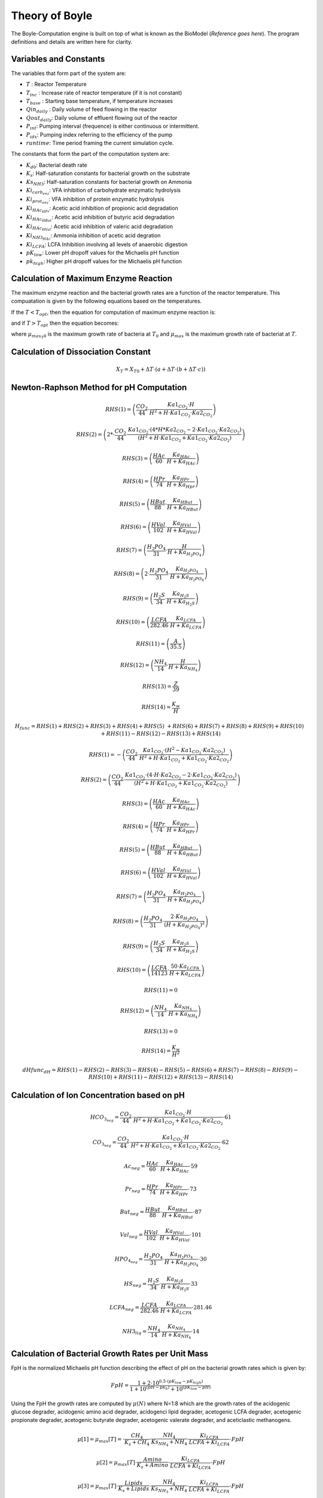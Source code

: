 Theory of Boyle
===============

The Boyle-Computation engine is built on top of what is known as the BioModel (*Reference goes here*). The program definitions and details are written here for clarity.

Variables and Constants
-----------------------

The variables that form part of the system are:

- :math:`T` : Reactor Temperature
- :math:`T_{inc}` : Increase rate of reactor temperature (if it is not constant)
- :math:`T_{base}` : Starting base temperature, if temperature increases
- :math:`Qin_{daily}` : Daily volume of feed flowing in the reactor
- :math:`Qout_{daily}`: Daily volume of effluent flowing out of the reactor
- :math:`P_{int}`: Pumping interval (frequence) is either continuous or intermittent.
- :math:`P_{idx}`: Pumping index referring to the efficiency of the pump
- :math:`runtime`: Time period framing the current simulation cycle.

The constants that form the part of the computation system are:

- :math:`K_{d0}`: Bacterial death rate
- :math:`K_{s}`: Half-saturation constants for bacterial growth on the substrate
- :math:`Ks_{NH3}`: Half-saturation constants for bacterial growth on Ammonia
- :math:`Ki_{carb_enz}`: VFA inhibition of carbohydrate enzymatic hydrolysis
- :math:`Ki_{prot_enz}`: VFA inhibition of protein enzymatic hydrolysis
- :math:`Ki_{HAc_HPr}`: Acetic acid inhibition of propionic acid degradation
- :math:`Ki_{HAc_HBut}`: Acetic acid inhibition of butyric acid degradation
- :math:`Ki_{HAc_HVal}`: Acetic acid inhibition of valeric acid degradation
- :math:`Ki_{NH3_HAc}`: Ammonia inhibition of acetic acid degration
- :math:`Ki_{LCFA}`: LCFA Inhibition involving all levels of anaerobic digestion
- :math:`pK_{low}`: Lower pH dropoff values for the Michaelis pH function
- :math:`pk_{high}`: Higher pH dropoff values for the Michaelis pH function

Calculation of Maximum Enzyme Reaction
--------------------------------------

The maximum enzyme reaction and the bacterial growth rates are a function of the reactor temperature. This compuatation is given by the following equations based on the temperatures.

If the :math:`T < T_{opt}`, then the equation for computation of maximum enzyme reaction is:

.. math:: \mu_{max}[T] = \mu_{max}[T_{opt}] - \alpha \cdot (T - T_{opt})
    :label: minimumenzyme

and if :math:`T > T_{opt}` then the equation becomes:

.. math:: \mu_{max}[T] = (\mu_{max}[T_{opt}] + \alpha \cdot (T_{opt} - T_{0})) \cdot \frac{(T_{max} - T)}{(T_{max} - T_{opt})}
    :label:  maximumenzyme

where :math:`\mu_{max_T0}` is the maximum growth rate of bacteria at :math:`T_{0}` and :math:`\mu_{max}` is the maximum growth rate of bacteriat at :math:`T`.

Calculation of Dissociation Constant
------------------------------------

.. math:: X_{T} = X_{T0} + \Delta T \cdot (a + \Delta T \cdot (b + \Delta T \cdot c))

Newton-Raphson Method for pH Computation
----------------------------------------

.. math:: RHS(1) = \left( \frac{CO_2}{44} \cdot \frac{Ka1_{CO_2} \cdot H}{H^2 + H \cdot Ka1_{CO_2} \cdot Ka2_{CO_2}} \right)
.. math:: RHS(2) = \left( 2 * \cdot \frac{CO_2}{44} \cdot \frac{Ka1_{CO_2} \cdot (4 * H * Ka2_{CO_2} - 2 \cdot Ka1_{CO_2} \cdot Ka2_{CO_2} ) }{ (H^2 + H \cdot Ka1_{CO_2} + Ka1_{CO_2} \cdot Ka2_{CO_2}) } \right)
.. math:: RHS(3) = \left( \frac{HAc}{60} \cdot \frac{Ka_{HAc} }{H + Ka_{HAc} } \right)
.. math:: RHS(4) = \left( \frac{HPr}{74} \cdot \frac{Ka_{HPr} }{H + Ka_{Hpr} } \right)
.. math:: RHS(5) = \left( \frac{HBut}{88} \cdot \frac{Ka_{HBut} }{H + Ka_{HBut} } \right)
.. math:: RHS(6) = \left( \frac{HVal}{102} \cdot \frac{Ka_{HVal} }{H + Ka_{HVal} } \right)
.. math:: RHS(7) = \left( \frac{H_2PO_4}{31} \cdot \frac{H}{H + Ka_{H_2PO_4} } \right)
.. math:: RHS(8) = \left( 2 \cdot \frac{H_2PO_4}{31} \cdot \frac{Ka_{H_2PO_4} }{H + Ka_{H_2PO_4} } \right)
.. math:: RHS(9) = \left( \frac{H_2S}{34} \cdot \frac{Ka_{H_2S}}{H + Ka_{H_2S}} \right)
.. math:: RHS(10) = \left( \frac{LCFA}{282.46} \cdot \frac{Ka_{LCFA}}{H + Ka_{LCFA}} \right)
.. math:: RHS(11) = \left( \frac{A}{35.5} \right)
.. math:: RHS(12) = \left( \frac{NH_4}{14} \cdot \frac{H}{H + Ka_{NH_4}} \right)
.. math:: RHS(13) = \frac{Z}{39}
.. math:: RHS(14) = \frac{K_w}{H}

.. math::
    H_{func} = RHS(1) + RHS(2) + RHS(3) + RHS(4) + RHS(5) \
    + RHS(6) + RHS(7) + RHS(8) + RHS(9) + RHS(10) \
      + RHS(11) - RHS(12) - RHS(13) + RHS(14)


.. math:: RHS(1) = - \left( \frac{CO_2}{44} \cdot \frac{ Ka1_{CO_2} \cdot (H^2 - Ka1_{CO_2} \cdot Ka2_{CO_2}) }{ H^2 + H \cdot Ka1_{CO_2} + Ka1_{CO_2} \cdot Ka2_{CO_2} } \right)
.. math:: RHS(2) = \left( \frac{CO_2}{44} \cdot \frac{ Ka1_{CO_2} \cdot (4 \cdot H \cdot Ka2_{CO_2} - 2 \cdot Ka1_{CO_2} \cdot Ka2_{CO_2}) }{ (H^2 + H \cdot Ka1_{CO_2} + Ka1_{CO_2} \cdot Ka2_{CO_2}) } \right)
.. math:: RHS(3) = \left( \frac{HAc}{60} \cdot \frac{Ka_{HAc}}{H + Ka_{HAc}} \right)
.. math:: RHS(4) = \left( \frac{HPr}{74} \cdot \frac{Ka_{HPr}}{H + Ka_{HPr}} \right)
.. math:: RHS(5) = \left( \frac{HBut}{88} \cdot \frac{Ka_{HBut}}{H + Ka_{HBut}} \right)
.. math:: RHS(6) = \left( \frac{HVal}{102} \cdot \frac{Ka_{HVal}}{H + Ka_{HVal}} \right) 
.. math:: RHS(7) = \left( \frac{H_2PO_4}{31} \cdot \frac{Ka_{H_2PO_4}}{H + Ka_{H_2PO_4}} \right)
.. math:: RHS(8) = \left( \frac{H_2PO_4}{31} \cdot \frac{2 \cdot Ka_{H_2PO_4} }{ (H + Ka_{H_2PO_4})^2 } \right)
.. math:: RHS(9) = \left( \frac{H_2S}{34} \cdot \frac{Ka_{H_2S}}{H + Ka_{H_2S}} \right)
.. math:: RHS(10) = \left( \frac{LCFA}{14123} \cdot \frac{50 \cdot Ka_{LCFA}}{H + Ka_{LCFA}} \right) 
.. math:: RHS(11) = 0
.. math:: RHS(12) = \left( \frac{NH_4}{14} \cdot \frac{Ka_{NH_4}}{ H + Ka_{NH_4} } \right)
.. math:: RHS(13) = 0
.. math:: RHS(14) = \frac{K_w}{H^2}

.. math::
    dHfunc_{dH} = RHS(1) - RHS(2) - RHS(3) - RHS(4) - RHS(5) - RHS(6) + RHS(7) - RHS(8) - RHS(9) - RHS(10) + RHS(11) - RHS(12) + RHS(13) - RHS(14)

Calculation of Ion Concentration based on pH
--------------------------------------------

.. math:: HCO_{3_neg} = \frac{CO_2}{44} \cdot \frac{ Ka1_{CO_2} \cdot H }{ H^2 + H \cdot Ka1_{CO_2} + Ka1_{CO_2} \cdot Ka2_{CO_2} } \cdot 61

.. math:: CO_{3_neg} = \frac{CO_2}{44} \cdot \frac{ Ka1_{CO_2} \cdot H }{ H^2 + H \cdot Ka1_{CO_2} + Ka1_{CO_2} \cdot Ka2_{CO_2} } \cdot 62

.. math:: Ac_{neg} = \frac{HAc}{60} \cdot \frac{Ka_{HAc}}{H + Ka_{HAc}} \cdot 59

.. math:: Pr_{neg} = \frac{HPr}{74} \cdot \frac{Ka_{HPr}}{H + Ka_{HPr}} \cdot 73

.. math:: But_{neg} = \frac{HBut}{88} \cdot \frac{Ka_{HBut}}{H + Ka_{HBut}} \cdot 87

.. math:: Val_{neg} = \frac{HVal}{102} \cdot \frac{Ka_{HVal}}{H + Ka_{HVal}} \cdot 101

.. math:: HPO_{4_neg} = \frac{H_2PO_4}{31} \cdot \frac{Ka_{H_2PO_4}}{H + Ka_{H_2PO_4}} \cdot 30

.. math:: HS_{neg} = \frac{H_2S}{34} \cdot \frac{Ka_{H_2S}}{H + Ka_{H_2S}} \cdot 33

.. math:: LCFA_{neg} = \frac{LCFA}{282.46} \cdot \frac{Ka_{LCFA}}{H + Ka_{LCFA}} \cdot 281.46

.. math:: NH3_{liq} = \frac{NH_4}{14} \cdot \frac{Ka_{NH_4}}{H + Ka_{NH_4}} \cdot 14

Calculation of Bacterial Growth Rates per Unit Mass
---------------------------------------------------

FpH is the normalized Michaelis pH function describing the effect of pH on the bacterial growth rates which is given by:

.. math:: FpH = \frac{ 1 + 2 \cdot 10^{0.5 \cdot (pK_{low} - pK_{high}) }}{ 1 + 10^{(pH - pk_{h})} + 10^{(pK_{low} - pH)} }

Using the FpH the growth rates are computed by :math:`\mu(N)` where N=1:8 which are the growth rates of the acidogenic glucose degrader, acidogenic amino acid degrader, acidogenci lipid degrader, acetogenic LCFA degrader, acetogenic propionate degrader, acetogenic butyrate degrader, acetogenic valerate degrader, and aceticlastic methanogens.

.. math:: \mu[1] = \mu_{max}[T] = \cdot \frac{ CH_4 }{ K_s + CH_4 } \cdot \frac{ NH_4 }{ Ks_{NH_4} + NH_4 } \cdot \frac{ Ki_{LCFA} }{ LCFA + Ki_{LCFA} } \cdot FpH

.. math:: \mu[2] = \mu_{max}[T] \cdot \frac{ Amino }{ K_s + Amino } \cdot \frac{ Ki_{LCFA} }{ LCFA + Ki_{LCFA} } \cdot FpH

.. math:: \mu[3] = \mu_{max}[T] \cdot \frac{ Lipids }{ K_s + Lipids } \cdot \frac{ NH_4 }{ Ks_{NH_3} + NH_4 } \cdot \frac{ Ki_{LCFA} }{ LCFA + Ki_ {LCFA} } \cdot FpH

.. math:: \mu[4] = \mu_{max}[T] \cdot \frac{ LCFA }{ LCFA + K_s + \frac{ LCFA^2 }{ Ki_{LCFA} } } \cdot \frac{ NH_4 }{ Ks_{NH_3} + NH_4 } \cdot FpH

.. math:: \mu[5] = \mu_{max}[T] \cdot \frac{ HPr }{ K_s + HPr } \cdot \frac{ NH_4 }{ Ks{NH_3} + NH_4 } \cdot \frac{ Ki_{HAc, HPr} }{ HAc + Ki_{HAc, HPr} } \cdot \frac{ Ki_{LCFA} }{ LCFA + Ki_{LCFA} } \cdot FpH

.. math:: \mu[6] = \mu_{max}[T] \cdot \frac{ HBut }{ K_s + HBut } \cdot \frac{ NH_4 }{ Ks_{NH_3} + NH_4 } \cdot \frac{ Ki_{HAc, HBut} }{ HAc + Ki_{HAc, HBut} } \cdot \frac{ Ki_{LCFA} }{ LCFA + Ki_{LCFA} } \cdot FpH

.. math:: \mu[7] = \mu_{max}[T] \cdot \frac{ HVal }{ K_s + HVal } \cdot \frac{ NH_4 }{ Ks_{NH_3} + NH_4 } \cdot \frac{ Ki_{HAc, Hval} }{ HAc + Ki_{HAc, HVal} } \cdot \frac{ Ki_{LCFA} }{ LCFA + Ki_{LCFA} } \cdot FpH

.. math:: \mu[8] = \mu_{max}[T] \cdot \frac{ HAc }{ K_s + HAc } \cdot \frac{ NH_4 }{ Ks_{NH_3} + NH_4 } \cdot \frac{ Ki_{NH_3, HAc} }{ \frac{ NH_4 \cdot Ks_{NH_4} }{ H + Ka_{NH_4} } + Ki_{NH_3, HAc} } \cdot \frac{ Ki_{LCFA} }{ LCFA + Ki_{LCFA} } \cdot FpH

Calculation of Gasflow
----------------------

.. math:: \alpha = \frac{ \left[ \frac{ Ka_{NH_4} }{ H + Ka_{NH_4} }; 1; \frac{ H^2 }{ H^2 + H \cdot Ka1_{CO_2} + Ka1_{CO_2} \cdot Ka2_{CO_2} }; \frac{ H }{ H + Ka_{H_2S} } \right] }{ K_H }

.. math:: dadH = \frac{ \left[ - \frac{ Ka_{NH_4} }{ H + Ka_{NH_4} }; 0; \frac{ Ka1_{CO_2} \cdot H \cdot (H + 2 \cdot Ka2_{CO_2}) }{ (H^2 + H \cdot Ka1_{CO_2} + Ka1_{CO_2} \cdot Ka2_{CO_2})^2 }; \frac{ Ka_{H_2S} }{ (H + Ka_{H_2S})^2 } \right] }{ K_H }

